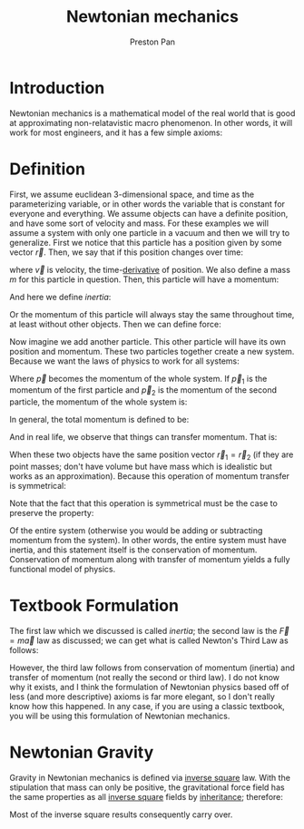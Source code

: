 :PROPERTIES:
:ID:       6e2a9d7b-7010-41da-bd41-f5b2dba576d3
:END:
#+title: Newtonian mechanics
#+author: Preston Pan
#+html_head: <link rel="stylesheet" type="text/css" href="../style.css" />
#+html_head: <script src="https://polyfill.io/v3/polyfill.min.js?features=es6"></script>
#+html_head: <script id="MathJax-script" async src="https://cdn.jsdelivr.net/npm/mathjax@3/es5/tex-mml-chtml.js"></script>
#+options: broken-links:t

* Introduction
Newtonian mechanics is a mathematical model of the real world that is good
at approximating non-relatavistic macro phenomenon. In other words, it will
work for most engineers, and it has a few simple axioms:

* Definition
First, we assume euclidean 3-dimensional space, and time as the parameterizing
variable, or in other words the variable that is constant for everyone and everything.
We assume objects can have a definite position, and have some sort of velocity
and mass. For these examples we will assume a system with only one particle in a vacuum
and then we will try to generalize. First we notice that this particle has a position
given by some vector \(\vec{r}\). Then, we say that if this position changes over time:
\begin{align*}
\vec{v} = \frac{d\vec{r}}{dt}
\end{align*}
where \(\vec{v}\) is velocity, the time-[[id:31d3944a-cddc-496c-89a3-67a56e821de3][derivative]] of position. We also define a mass \(m\) for this particle in question. Then, this particle will have a momentum:
\begin{align*}
\vec{p} = m\vec{v}
\end{align*}
And here we define /inertia/:
\begin{align*}
\vec{p}(t_{1}) = \vec{p}(t_{2})
\end{align*}
Or the momentum of this particle will always stay the same throughout time, at least without other objects. Then we can define force:
\begin{align*}
\vec{F} := \frac{d\vec{p}}{dt} \\
= m\frac{d\vec{v}}{dt} \\
\vec{a} := \frac{d\vec{v}}{dt} \\
\vec{F} = m\vec{a}
\end{align*}
Now imagine we add another particle. This other particle will have its own position and momentum. These two particles together create
a new system. Because we want the laws of physics to work for all systems:
\begin{align*}
\vec{p}(t_{1}) = \vec{p}(t_{2})
\end{align*}
Where \(\vec{p}\) becomes the momentum of the whole system. If \(\vec{p}_{1}\) is the momentum of the first particle and \(\vec{p}_{2}\) is the
momentum of the second particle, the momentum of the whole system is:
\begin{align*}
\vec{p} = \vec{p}_{1} + \vec{p}_{2}
\end{align*}
In general, the total momentum is defined to be:
\begin{align*}
\vec{p} = \sum_{i=0}^{n}\vec{p}_{i}
\end{align*}
And in real life, we observe that things can transfer momentum. That is:
\begin{align*}
\vec{p}_{1} = -\vec{p}_{2}
\end{align*}
When these two objects have the same position vector \( \vec{r}_{1} = \vec{r}_{2} \) (if they are point masses; don't have volume but have mass which is idealistic but works as an approximation).
Because this operation of momentum transfer is symmetrical:
\begin{align*}
\vec{p}_{2} = -\vec{p}_{1}
\end{align*}
Note that the fact that this operation is symmetrical must be the case to preserve the property:
\begin{align*}
\vec{p}(t_{1}) = \vec{p}(t_{2})
\end{align*}
Of the entire system (otherwise you would be adding or subtracting momentum from the system).
In other words, the entire system must have inertia, and this statement itself is the conservation of momentum. Conservation of momentum along with transfer of momentum yields
a fully functional model of physics.

* Textbook Formulation
The first law which we discussed is called /inertia/; the second law is the \( \vec{F} = m\vec{a} \) law as discussed;
we can get what is called Newton's Third Law as follows:
\begin{align*}
\frac{d\vec{p}_{2}}{dt} = -\frac{d\vec{p}_{1}}{dt} \\
\vec{F}_{2} = -\vec{F}_{1} \\
\vec{F}_{1} = -\vec{F}_{2}
\end{align*}
However, the third law follows from conservation of momentum (inertia) and transfer of momentum (not really the second or third law). I do not know why it exists,
and I think the formulation of Newtonian physics based off of less (and more descriptive) axioms is far more elegant, so I don't really know how this happened.
In any case, if you are using a classic textbook, you will be using this formulation of Newtonian mechanics.
* Newtonian Gravity
:PROPERTIES:
:ID:       158f53ba-5846-472b-ab39-336ed7f11251
:END:
Gravity in Newtonian mechanics is defined via [[id:2a543b79-33a0-4bc8-bd1c-e4d693666aba][inverse square]] law. With the stipulation that mass can only be positive,
the gravitational force field has the same properties as all [[id:2a543b79-33a0-4bc8-bd1c-e4d693666aba][inverse square]] fields by [[id:4ed61028-811e-4425-b956-feca6ee92ba1][inheritance]]; therefore:
\begin{align*}
\vec{F}(\vec{r}) = \frac{Gm_{1}m_{2}}{r^{2}}\hat{r}
\end{align*}
Most of the inverse square results consequently carry over.
